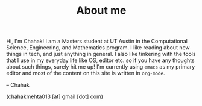 #+TITLE: About me

Hi, I'm Chahak! I am a Masters student at UT Austin in the Computational Science, Engineering, and Mathematics program. I like reading about new things in tech, and just anything in general. I also like tinkering with the tools that I use in my everyday life like OS, editor etc. so if you have any thoughts about such things, surely hit me up! I'm currently using =emacs= as my primary editor and most of the content on this site is written in =org-mode=.

-- Chahak

(chahakmehta013 [at] gmail [dot] com)
